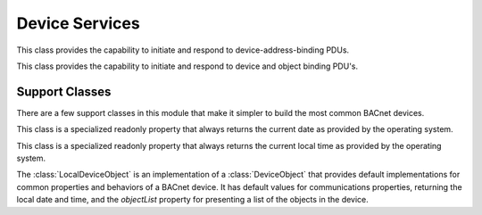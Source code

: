 .. BACpypes device services

Device Services
===============

.. class:: WhoIsIAmServices(Capability)

    This class provides the capability to initiate and respond to
    device-address-binding PDUs.

    .. method:: do_WhoIsRequest(apdu)

        :param WhoIsRequest apdu: Who-Is Request from the network

        This is a long line of text.

    .. method:: do_IAmRequest(apdu)

        :param IAmRequest apdu: I-Am Request from the network

        This is a long line of text.

    .. method:: who_is(self, low_limit=None, high_limit=None, address=None)

        :param Unsigned low_limit: optional low limit
        :param Unsigned high_limit: optional high limit
        :param Address address: optional destination, defaults to a global broadcast

        This is a utility function that makes it simpler to generate a 
        `WhoIsRequest`.

    .. method:: i_am(self, address=None)

        :param Address address: optional destination, defaults to a global broadcast

        This is a utility function that makes it simpler to generate an
        `IAmRequest` with the contents of the local device object.

.. class:: WhoHasIHaveServices(Capability)

    This class provides the capability to initiate and respond to
    device and object binding PDU's.

    .. method:: do_WhoHasRequest(apdu)

        :param WhoHasRequest apdu: Who-Has Request from the network

        This is a long line of text.

    .. method:: do_IHaveRequest(apdu)

        :param IHaveRequest apdu: I-Have Request from the network

        This is a long line of text.

    .. method:: who_has(thing, address=None)

        :param thing: object identifier or object name
        :param Address address: optional destination, defaults to a global broadcast

        Not implemented.

    .. method:: i_have(thing, address=None)

        :param thing: object identifier or object name
        :param Address address: optional destination, defaults to a global broadcast

        This is a utility function that makes it simpler to generate an
        `IHaveRequest` given an object.

Support Classes
---------------

There are a few support classes in this module that make it simpler to build
the most common BACnet devices.

.. class:: CurrentDateProperty(Property)

    This class is a specialized readonly property that always returns the
    current date as provided by the operating system.

    .. method:: ReadProperty(self, obj, arrayIndex=None)

        Returns the current date as a 4-item tuple consistent with the
        Python implementation of the :class:`Date` primitive value.

    .. method:: WriteProperty(self, obj, value, arrayIndex=None, priority=None)

        Object instances of this class are readonly, so this method raises
        a `writeAccessDenied` error.

.. class:: CurrentTimeProperty(Property)

    This class is a specialized readonly property that always returns the
    current local time as provided by the operating system.

    .. method:: ReadProperty(self, obj, arrayIndex=None)

        Returns the current date as a 4-item tuple consistent with the
        Python implementation of the :class:`Time` primitive value.

    .. method:: WriteProperty(self, obj, value, arrayIndex=None, priority=None)

        Object instances of this class are readonly, so this method raises
        a `writeAccessDenied` error.

.. class:: LocalDeviceObject(DeviceObject)

    The :class:`LocalDeviceObject` is an implementation of a
    :class:`DeviceObject` that provides default implementations for common
    properties and behaviors of a BACnet device.  It has default values for
    communications properties, returning the local date and time, and
    the `objectList` property for presenting a list of the objects in the
    device.
